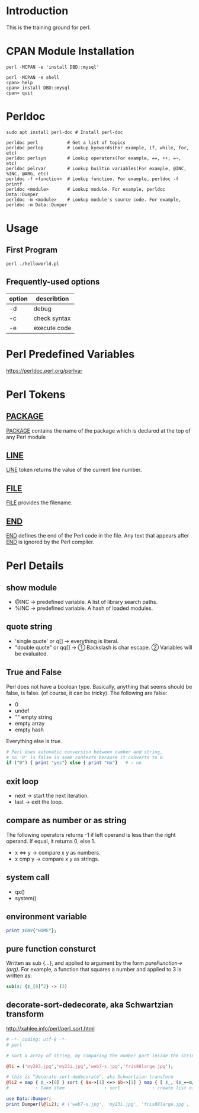 * Introduction
This is the training ground for perl.

* CPAN Module Installation
#+BEGIN_SRC shell
  perl -MCPAN -e 'install DBD::mysql'

  perl -MCPAN -e shell
  cpan> help
  cpan> install DBD::mysql
  cpan> quit
#+END_SRC

* Perldoc
#+BEGIN_SRC  shell
  sudo apt install perl-doc # Install perl-doc

  perldoc perl           # Get a list of topics
  perldoc perlop         # Lookup kyewords(For example, if, while, for, etc)
  perldoc perlsyn        # Lookup operators(For example, ==, ++, =~, etc)
  perldoc pelrvar        # Lookup builtin variables(For example, @INC, %INC, @ARG, etc)
  perldoc -f <function>  # Lookup function. For example, perldoc -f printf
  perldoc <module>       # Lookup module. For example, perldoc Data::Dumper
  perldoc -m <module>    # Lookup module's source code. For example, perldoc -m Data::Dumper
#+END_SRC

* Usage
** First Program
#+BEGIN_SRC shell
  perl ./helloworld.pl
#+END_SRC

** Frequently-used options
| option | describtion  |
|--------+--------------|
| -d     | debug        |
| -c     | check syntax |
| -e     | execute code |

* Perl Predefined Variables
https://perldoc.perl.org/perlvar

* Perl Tokens
** __PACKAGE__
__PACKAGE__ contains the name of the package which is declared at the top of any Perl module

** __LINE__
__LINE__ token returns the value of the current line number.

** __FILE__
__FILE__ provides the filename.

** __END__
__END__ defines the end of the Perl code in the file. Any text that appears after __END__ is ignored by the Perl compiler.

* Perl Details
** show module
+ @INC → predefined variable. A list of library search paths.
+ %INC → predefined variable. A hash of loaded modules.

** quote string
+ 'single quote' or q[]  → everything is literal.
+ "double quote" or qq[] → ① Backslash is char escape. ② Variables will be evaluated.

** True and False
Perl does not have a boolean type. Basically, anything that seems should be false, is false. (of course, it can be tricky). The following are false:
+ 0
+ undef
+ "" empty string
+ empty array
+ empty hash
Everything else is true.

#+BEGIN_SRC perl
  # Perl does automatic conversion between number and string,
  # so '0' is false in some contexts because it converts to 0.
  if ("0") { print "yes"} else { print "no"}   # ⇒ no
#+END_SRC

** exit loop
+ next → start the next iteration.
+ last → exit the loop.

** compare as number or as string
The following operators returns -1 if left operand is less than the right operand. If equal, it returns 0, else 1.
+ x <=> y → compare x y as numbers.
+ x cmp y → compare x y as strings.

** system call
+ qx()
+ system()

** environment variable
#+BEGIN_SRC perl
  print $ENV{"HOME"};
#+END_SRC

** pure function consturct
Written as sub {…}, and applied to argument by the form /pureFunction->(arg)/. For example, a function that squares a number and applied to 3 is written as:
#+BEGIN_SRC perl
  sub($) {$_[0]^2} -> (3)
#+END_SRC

** decorate-sort-dedecorate, aka Schwartzian transform
http://xahlee.info/perl/perl_sort.html

#+BEGIN_SRC perl
  # -*- coding: utf-8 -*-
  # perl

  # sort a array of string, by comparing the number part inside the string

  @li = ('my283.jpg','my23i.jpg','web7-s.jpg','fris88large.jpg');

  # this is “decorate-sort-dedecorate”, aka Schwartzian transform
  @li2 = map { $_->[0] } sort { $a->[1] <=> $b->[1] } map { [ $_, ($_=~m/(\d+)/)[0] ] } @li;
  #          ↑ take item               ↑ sort            ↑ create list of pairs [item,key]

  use Data::Dumper;
  print Dumper(\@li2); # ('web7-s.jpg', 'my23i.jpg', 'fris88large.jpg', 'my283.jpg')
#+END_SRC
